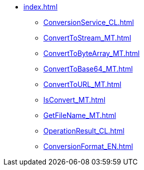 * xref:index.adoc[]
** xref:ConversionService_CL.adoc[]
** xref:ConvertToStream_MT.adoc[]
** xref:ConvertToByteArray_MT.adoc[]
** xref:ConvertToBase64_MT.adoc[]
** xref:ConvertToURL_MT.adoc[]
** xref:IsConvert_MT.adoc[]
** xref:GetFileName_MT.adoc[]
** xref:OperationResult_CL.adoc[]
** xref:ConversionFormat_EN.adoc[]